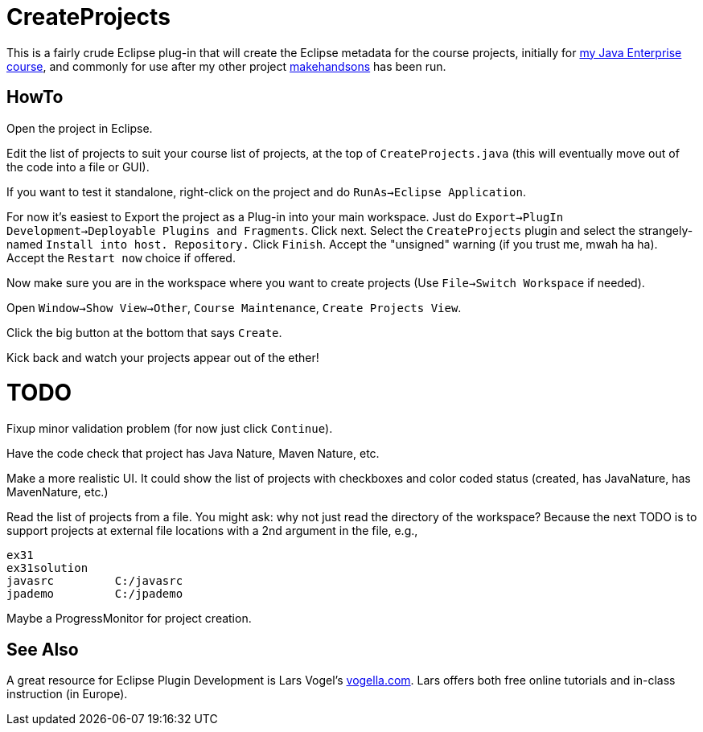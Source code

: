 = CreateProjects

This is a fairly crude Eclipse plug-in that will create the Eclipse metadata
for the course projects, initially for 
https://learningtree.com/936/[my Java Enterprise course],
and commonly for use after my other project
https://github.com/IanDarwin/makehandsons[makehandsons] has been run.

== HowTo

Open the project in Eclipse.

Edit the list of projects to suit your course list of projects,
at the top of `CreateProjects.java` (this will eventually move out of the code
into a file or GUI).

If you want to test it standalone, right-click on the project and do
`RunAs->Eclipse Application`.

For now it's easiest to Export the project as a Plug-in into your main workspace.
Just do `Export->PlugIn Development->Deployable Plugins and Fragments`.
Click next. Select the `CreateProjects` plugin
and select the strangely-named `Install into host. Repository.`
Click `Finish`. Accept the "unsigned" warning (if you trust me, mwah ha ha).
Accept the `Restart now` choice if offered.

Now make sure you are in the workspace where you want to create projects
(Use `File->Switch Workspace` if needed).

Open `Window->Show View->Other`, `Course Maintenance`, `Create Projects View`.

Click the big button at the bottom that says `Create`.

Kick back and watch your projects appear out of the ether!

= TODO

Fixup minor validation problem (for now just click `Continue`).

Have the code check that project has Java Nature, Maven Nature, etc.

Make a more realistic UI. It could show the list of projects with checkboxes
and color coded status (created, has JavaNature, has MavenNature, etc.)

Read the list of projects from a file.  You might ask: why not just read the
directory of the workspace? Because the next TODO is to support projects at
external file locations with a 2nd argument in the file, e.g.,

	ex31
	ex31solution
	javasrc		C:/javasrc
	jpademo		C:/jpademo

Maybe a ProgressMonitor for project creation.

== See Also

A great resource for Eclipse Plugin Development is
Lars Vogel's http://vogella.com[vogella.com].
Lars offers both free online tutorials and in-class instruction (in Europe).

